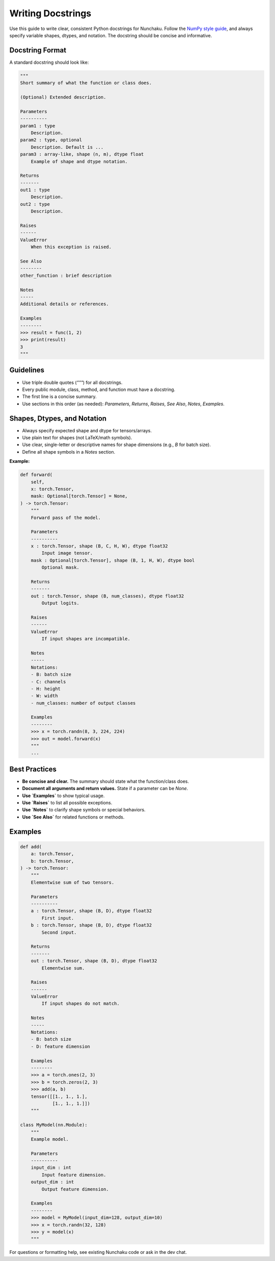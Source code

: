 Writing Docstrings
==================

Use this guide to write clear, consistent Python docstrings for Nunchaku.
Follow the `NumPy style guide <https://numpydoc.readthedocs.io/en/latest/format.html>`__, and always specify variable shapes, dtypes, and notation.
The docstring should be concise and informative.

Docstring Format
----------------

A standard docstring should look like:

.. code-block:: python

    """
    Short summary of what the function or class does.

    (Optional) Extended description.

    Parameters
    ----------
    param1 : type
        Description.
    param2 : type, optional
        Description. Default is ...
    param3 : array-like, shape (n, m), dtype float
        Example of shape and dtype notation.

    Returns
    -------
    out1 : type
        Description.
    out2 : type
        Description.

    Raises
    ------
    ValueError
        When this exception is raised.

    See Also
    --------
    other_function : brief description

    Notes
    -----
    Additional details or references.

    Examples
    --------
    >>> result = func(1, 2)
    >>> print(result)
    3
    """

Guidelines
----------

- Use triple double quotes (`"""`) for all docstrings.
- Every public module, class, method, and function must have a docstring.
- The first line is a concise summary.
- Use sections in this order (as needed): `Parameters`, `Returns`, `Raises`, `See Also`, `Notes`, `Examples`.

Shapes, Dtypes, and Notation
----------------------------

- Always specify expected shape and dtype for tensors/arrays.
- Use plain text for shapes (not LaTeX/math symbols).
- Use clear, single-letter or descriptive names for shape dimensions (e.g., `B` for batch size).
- Define all shape symbols in a `Notes` section.

**Example:**

.. code-block:: python

    def forward(
        self,
        x: torch.Tensor,
        mask: Optional[torch.Tensor] = None,
    ) -> torch.Tensor:
        """
        Forward pass of the model.

        Parameters
        ----------
        x : torch.Tensor, shape (B, C, H, W), dtype float32
            Input image tensor.
        mask : Optional[torch.Tensor], shape (B, 1, H, W), dtype bool
            Optional mask.

        Returns
        -------
        out : torch.Tensor, shape (B, num_classes), dtype float32
            Output logits.

        Raises
        ------
        ValueError
            If input shapes are incompatible.

        Notes
        -----
        Notations:
        - B: batch size
        - C: channels
        - H: height
        - W: width
        - num_classes: number of output classes

        Examples
        --------
        >>> x = torch.randn(8, 3, 224, 224)
        >>> out = model.forward(x)
        """
        ...

Best Practices
--------------

- **Be concise and clear.** The summary should state what the function/class does.
- **Document all arguments and return values.** State if a parameter can be `None`.
- **Use `Examples`** to show typical usage.
- **Use `Raises`** to list all possible exceptions.
- **Use `Notes`** to clarify shape symbols or special behaviors.
- **Use `See Also`** for related functions or methods.

Examples
--------

.. code-block:: python

    def add(
        a: torch.Tensor,
        b: torch.Tensor,
    ) -> torch.Tensor:
        """
        Elementwise sum of two tensors.

        Parameters
        ----------
        a : torch.Tensor, shape (B, D), dtype float32
            First input.
        b : torch.Tensor, shape (B, D), dtype float32
            Second input.

        Returns
        -------
        out : torch.Tensor, shape (B, D), dtype float32
            Elementwise sum.

        Raises
        ------
        ValueError
            If input shapes do not match.

        Notes
        -----
        Notations:
        - B: batch size
        - D: feature dimension

        Examples
        --------
        >>> a = torch.ones(2, 3)
        >>> b = torch.zeros(2, 3)
        >>> add(a, b)
        tensor([[1., 1., 1.],
                [1., 1., 1.]])
        """

    class MyModel(nn.Module):
        """
        Example model.

        Parameters
        ----------
        input_dim : int
            Input feature dimension.
        output_dim : int
            Output feature dimension.

        Examples
        --------
        >>> model = MyModel(input_dim=128, output_dim=10)
        >>> x = torch.randn(32, 128)
        >>> y = model(x)
        """

For questions or formatting help, see existing Nunchaku code or ask in the dev chat.
